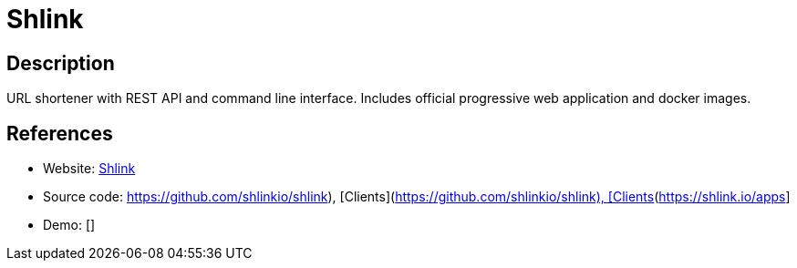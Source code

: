 = Shlink

:Name:          Shlink
:Language:      Shlink
:License:       MIT
:Topic:         URL Shorteners
:Category:      
:Subcategory:   

// END-OF-HEADER. DO NOT MODIFY OR DELETE THIS LINE

== Description

URL shortener with REST API and command line interface. Includes official progressive web application and docker images.

== References

* Website: https://shlink.io[Shlink]
* Source code: https://github.com/shlinkio/shlink), [Clients](https://shlink.io/apps[https://github.com/shlinkio/shlink), [Clients](https://shlink.io/apps]
* Demo: []
